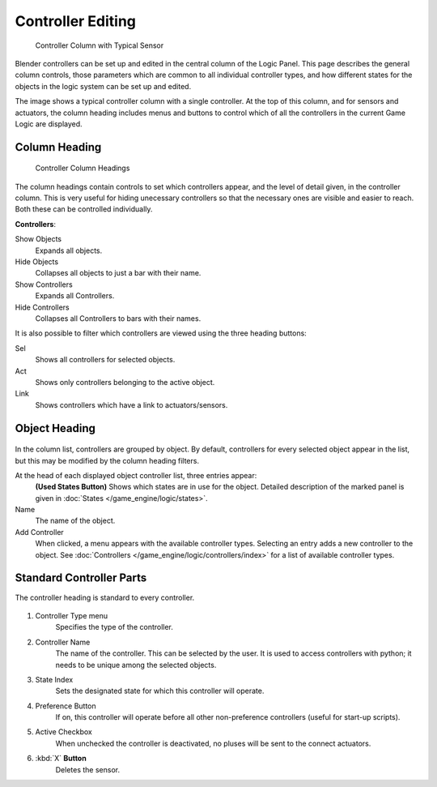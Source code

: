 
******************
Controller Editing
******************

.. figure:: /images/BGE_Controller_Column.jpg
   :width: 292px

   Controller Column with Typical Sensor


Blender controllers can be set up and edited in the central column of the Logic Panel.
This page describes the general column controls,
those parameters which are common to all individual controller types,
and how different states for the objects in the logic system can be set up and edited.

The image shows a typical controller column with a single controller.
At the top of this column, and for sensors and actuators, the column heading includes menus
and buttons to control which of all the controllers in the current Game Logic are displayed.


Column Heading
==============

.. figure:: /images/BGE_Controller_Column1.jpg
   :width: 292px

   Controller Column Headings


The column headings contain controls to set which controllers appear,
and the level of detail given, in the controller column. This is very useful for hiding
unecessary controllers so that the necessary ones are visible and easier to reach.
Both these can be controlled individually.

**Controllers**:

Show Objects
   Expands all objects.
Hide Objects
   Collapses all objects to just a bar with their name.
Show Controllers
   Expands all Controllers.
Hide Controllers
   Collapses all Controllers to bars with their names.


It is also possible to filter which controllers are viewed using the three heading buttons:

Sel
   Shows all controllers for selected objects.
Act
   Shows only controllers belonging to the active object.
Link
   Shows controllers which have a link to actuators/sensors.


Object Heading
==============

.. figure:: /images/BGE_Controller_Column2.jpg
   :width: 292px


.. figure:: /images/BGE_Controller_Column4.jpg
   :width: 292px


In the column list, controllers are grouped by object. By default,
controllers for every selected object appear in the list,
but this may be modified by the column heading filters.

At the head of each displayed object controller list, three entries appear:
   **(Used States Button)**
   Shows which states are in use for the object.
   Detailed description of the marked panel is given in :doc:`States </game_engine/logic/states>`.
Name
   The name of the object.
Add Controller
   When clicked, a menu appears with the available controller types.
   Selecting an entry adds a new controller to the object.
   See :doc:`Controllers </game_engine/logic/controllers/index>` for a list of available controller types.

Standard Controller Parts
=========================

.. _standard-controller-parts:

The controller heading is standard to every controller.

.. figure:: /images/game_engine_controller_parts.png

#. Controller Type menu
      Specifies the type of the controller.
#. Controller Name
      The name of the controller. This can be selected by the user.
      It is used to access controllers with python; it needs to be unique among the selected objects.
#. State Index
      Sets the designated state for which this controller will operate.
#. Preference Button
      If on, this controller will operate before all other non-preference controllers (useful for start-up scripts).
#. Active Checkbox
      When unchecked the controller is deactivated, no pluses will be sent to the connect actuators.
#. :kbd:`X` **Button**
      Deletes the sensor.

